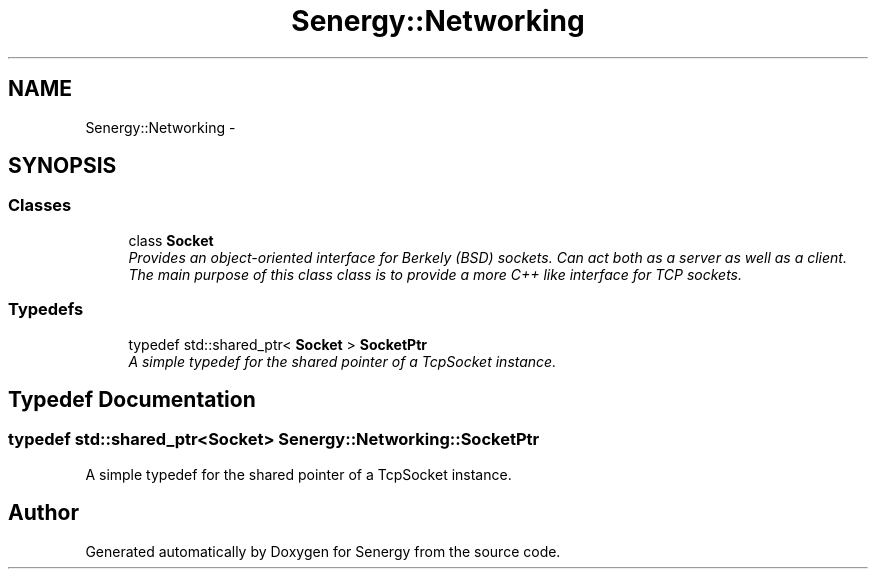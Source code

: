 .TH "Senergy::Networking" 3 "Tue Jan 28 2014" "Version 1.0" "Senergy" \" -*- nroff -*-
.ad l
.nh
.SH NAME
Senergy::Networking \- 
.SH SYNOPSIS
.br
.PP
.SS "Classes"

.in +1c
.ti -1c
.RI "class \fBSocket\fP"
.br
.RI "\fIProvides an object-oriented interface for Berkely (BSD) sockets\&. Can act both as a server as well as a client\&. The main purpose of this class class is to provide a more C++ like interface for TCP sockets\&. \fP"
.in -1c
.SS "Typedefs"

.in +1c
.ti -1c
.RI "typedef std::shared_ptr< \fBSocket\fP > \fBSocketPtr\fP"
.br
.RI "\fIA simple typedef for the shared pointer of a TcpSocket instance\&. \fP"
.in -1c
.SH "Typedef Documentation"
.PP 
.SS "typedef std::shared_ptr<\fBSocket\fP> \fBSenergy::Networking::SocketPtr\fP"

.PP
A simple typedef for the shared pointer of a TcpSocket instance\&. 
.SH "Author"
.PP 
Generated automatically by Doxygen for Senergy from the source code\&.
